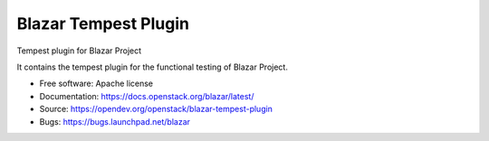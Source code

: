 =====================
Blazar Tempest Plugin
=====================

Tempest plugin for Blazar Project

It contains the tempest plugin for the functional testing of Blazar Project.

* Free software: Apache license
* Documentation:  https://docs.openstack.org/blazar/latest/
* Source: https://opendev.org/openstack/blazar-tempest-plugin
* Bugs: https://bugs.launchpad.net/blazar
